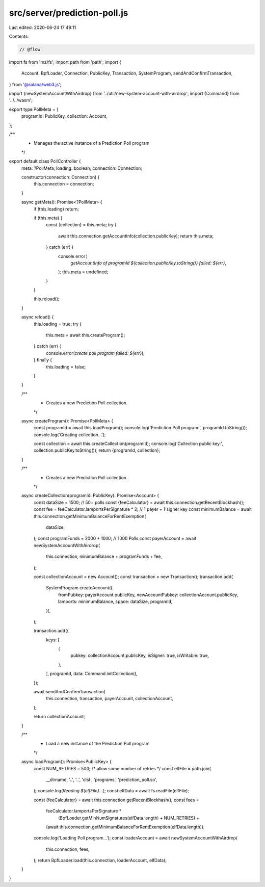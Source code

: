 src/server/prediction-poll.js
=============================

Last edited: 2020-06-24 17:49:11

Contents:

.. code-block:: js

    // @flow
import fs from 'mz/fs';
import path from 'path';
import {
  Account,
  BpfLoader,
  Connection,
  PublicKey,
  Transaction,
  SystemProgram,
  sendAndConfirmTransaction,
} from '@solana/web3.js';

import {newSystemAccountWithAirdrop} from '../util/new-system-account-with-airdrop';
import {Command} from '../../wasm';

export type PollMeta = {
  programId: PublicKey,
  collection: Account,
};

/**
 * Manages the active instance of a Prediction Poll program
 */
export default class PollController {
  meta: ?PollMeta;
  loading: boolean;
  connection: Connection;

  constructor(connection: Connection) {
    this.connection = connection;
  }

  async getMeta(): Promise<?PollMeta> {
    if (this.loading) return;

    if (this.meta) {
      const {collection} = this.meta;
      try {
        await this.connection.getAccountInfo(collection.publicKey);
        return this.meta;
      } catch (err) {
        console.error(
          `getAccountInfo of programId ${collection.publicKey.toString()} failed: ${err}`,
        );
        this.meta = undefined;
      }
    }

    this.reload();
  }

  async reload() {
    this.loading = true;
    try {
      this.meta = await this.createProgram();
    } catch (err) {
      console.error(`create poll program failed: ${err}`);
    } finally {
      this.loading = false;
    }
  }

  /**
   * Creates a new Prediction Poll collection.
   */
  async createProgram(): Promise<PollMeta> {
    const programId = await this.loadProgram();
    console.log('Prediction Poll program:', programId.toString());
    console.log('Creating collection...');

    const collection = await this.createCollection(programId);
    console.log('Collection public key:', collection.publicKey.toString());
    return {programId, collection};
  }

  /**
   * Creates a new Prediction Poll collection.
   */
  async createCollection(programId: PublicKey): Promise<Account> {
    const dataSize = 1500; // 50+ polls
    const {feeCalculator} = await this.connection.getRecentBlockhash();
    const fee = feeCalculator.lamportsPerSignature * 2; // 1 payer + 1 signer key
    const minimumBalance = await this.connection.getMinimumBalanceForRentExemption(
      dataSize,
    );
    const programFunds = 2000 * 1000; // 1000 Polls
    const payerAccount = await newSystemAccountWithAirdrop(
      this.connection,
      minimumBalance + programFunds + fee,
    );

    const collectionAccount = new Account();
    const transaction = new Transaction();
    transaction.add(
      SystemProgram.createAccount({
        fromPubkey: payerAccount.publicKey,
        newAccountPubkey: collectionAccount.publicKey,
        lamports: minimumBalance,
        space: dataSize,
        programId,
      }),
    );

    transaction.add({
      keys: [
        {
          pubkey: collectionAccount.publicKey,
          isSigner: true,
          isWritable: true,
        },
      ],
      programId,
      data: Command.initCollection(),
    });

    await sendAndConfirmTransaction(
      this.connection,
      transaction,
      payerAccount,
      collectionAccount,
    );

    return collectionAccount;
  }

  /**
   * Load a new instance of the Prediction Poll program
   */
  async loadProgram(): Promise<PublicKey> {
    const NUM_RETRIES = 500; /* allow some number of retries */
    const elfFile = path.join(
      __dirname,
      '..',
      '..',
      'dist',
      'programs',
      'prediction_poll.so',
    );
    console.log(`Reading ${elfFile}...`);
    const elfData = await fs.readFile(elfFile);

    const {feeCalculator} = await this.connection.getRecentBlockhash();
    const fees =
      feeCalculator.lamportsPerSignature *
        (BpfLoader.getMinNumSignatures(elfData.length) + NUM_RETRIES) +
      (await this.connection.getMinimumBalanceForRentExemption(elfData.length));

    console.log('Loading Poll program...');
    const loaderAccount = await newSystemAccountWithAirdrop(
      this.connection,
      fees,
    );
    return BpfLoader.load(this.connection, loaderAccount, elfData);
  }
}



